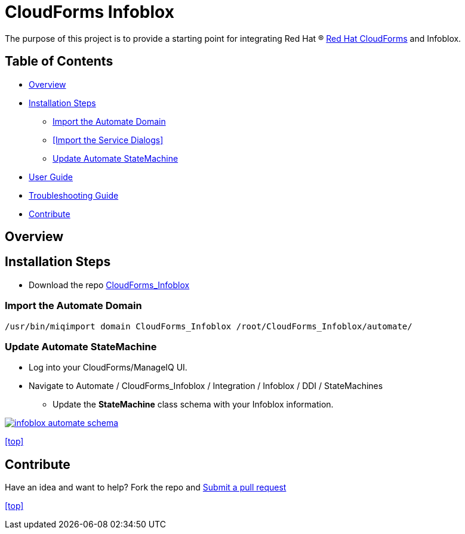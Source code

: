 ////
 README.adoc
-------------------------------------------------------------------------------
   Copyright 2016 Kevin Morey <kevin@redhat.com>

   Licensed under the Apache License, Version 2.0 (the "License");
   you may not use this file except in compliance with the License.
   You may obtain a copy of the License at

       http://www.apache.org/licenses/LICENSE-2.0

   Unless required by applicable law or agreed to in writing, software
   distributed under the License is distributed on an "AS IS" BASIS,
   WITHOUT WARRANTIES OR CONDITIONS OF ANY KIND, either express or implied.
   See the License for the specific language governing permissions and
   limitations under the License.
-------------------------------------------------------------------------------
////

= CloudForms Infoblox

The purpose of this project is to provide a starting point for integrating Red Hat (R) https://www.redhat.com/en/technologies/cloud-computing/cloudforms[Red Hat CloudForms] and Infoblox.


== Table of Contents

* <<Overview>>
* <<Installation Steps>>
** <<Import the Automate Domain>>
** <<Import the Service Dialogs>>
** <<Update Automate StateMachine>>
* link:documentation/userguide.adoc[User Guide]
* link:documentation/troubleshooting.adoc[Troubleshooting Guide]
* <<Contribute>>

== Overview

== Installation Steps

* Download the repo link:https://github.com/ramrexx/CloudForms_Infoblox/archive/master.zip[CloudForms_Infoblox]

=== Import the Automate Domain

 /usr/bin/miqimport domain CloudForms_Infoblox /root/CloudForms_Infoblox/automate/

=== Update Automate StateMachine

* Log into your CloudForms/ManageIQ UI.
* Navigate to Automate / CloudForms_Infoblox / Integration / Infoblox / DDI / StateMachines
** Update the *StateMachine* class schema with your Infoblox information.

image:documentation/images/infoblox-automate-schema.png[link=documentation/images/infoblox-automate-schema.png]

<<top>>

== Contribute

Have an idea and want to help? Fork the repo and link:https://github.com/ramrexx/CloudForms_Infoblox/pulls[Submit a pull request]

<<top>>
